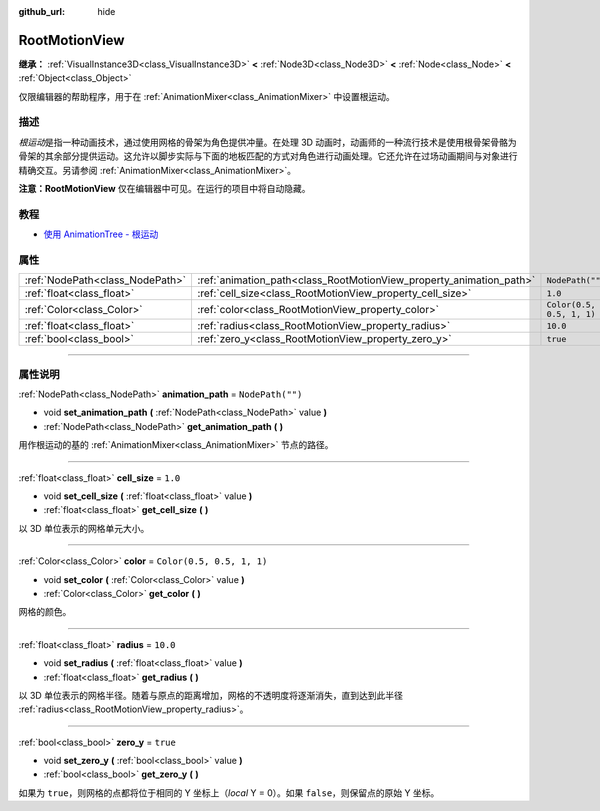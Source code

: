 :github_url: hide

.. DO NOT EDIT THIS FILE!!!
.. Generated automatically from Godot engine sources.
.. Generator: https://github.com/godotengine/godot/tree/master/doc/tools/make_rst.py.
.. XML source: https://github.com/godotengine/godot/tree/master/doc/classes/RootMotionView.xml.

.. _class_RootMotionView:

RootMotionView
==============

**继承：** :ref:`VisualInstance3D<class_VisualInstance3D>` **<** :ref:`Node3D<class_Node3D>` **<** :ref:`Node<class_Node>` **<** :ref:`Object<class_Object>`

仅限编辑器的帮助程序，用于在 :ref:`AnimationMixer<class_AnimationMixer>` 中设置根运动。

.. rst-class:: classref-introduction-group

描述
----

*根运动*\ 是指一种动画技术，通过使用网格的骨架为角色提供冲量。在处理 3D 动画时，动画师的一种流行技术是使用根骨架骨骼为骨架的其余部分提供运动。这允许以脚步实际与下面的地板匹配的方式对角色进行动画处理。它还允许在过场动画期间与对象进行精确交互。另请参阅 :ref:`AnimationMixer<class_AnimationMixer>`\ 。

\ **注意：**\ **RootMotionView** 仅在编辑器中可见。在运行的项目中将自动隐藏。

.. rst-class:: classref-introduction-group

教程
----

- `使用 AnimationTree - 根运动 <../tutorials/animation/animation_tree.html#root-motion>`__

.. rst-class:: classref-reftable-group

属性
----

.. table::
   :widths: auto

   +---------------------------------+---------------------------------------------------------------------+---------------------------+
   | :ref:`NodePath<class_NodePath>` | :ref:`animation_path<class_RootMotionView_property_animation_path>` | ``NodePath("")``          |
   +---------------------------------+---------------------------------------------------------------------+---------------------------+
   | :ref:`float<class_float>`       | :ref:`cell_size<class_RootMotionView_property_cell_size>`           | ``1.0``                   |
   +---------------------------------+---------------------------------------------------------------------+---------------------------+
   | :ref:`Color<class_Color>`       | :ref:`color<class_RootMotionView_property_color>`                   | ``Color(0.5, 0.5, 1, 1)`` |
   +---------------------------------+---------------------------------------------------------------------+---------------------------+
   | :ref:`float<class_float>`       | :ref:`radius<class_RootMotionView_property_radius>`                 | ``10.0``                  |
   +---------------------------------+---------------------------------------------------------------------+---------------------------+
   | :ref:`bool<class_bool>`         | :ref:`zero_y<class_RootMotionView_property_zero_y>`                 | ``true``                  |
   +---------------------------------+---------------------------------------------------------------------+---------------------------+

.. rst-class:: classref-section-separator

----

.. rst-class:: classref-descriptions-group

属性说明
--------

.. _class_RootMotionView_property_animation_path:

.. rst-class:: classref-property

:ref:`NodePath<class_NodePath>` **animation_path** = ``NodePath("")``

.. rst-class:: classref-property-setget

- void **set_animation_path** **(** :ref:`NodePath<class_NodePath>` value **)**
- :ref:`NodePath<class_NodePath>` **get_animation_path** **(** **)**

用作根运动的基的 :ref:`AnimationMixer<class_AnimationMixer>` 节点的路径。

.. rst-class:: classref-item-separator

----

.. _class_RootMotionView_property_cell_size:

.. rst-class:: classref-property

:ref:`float<class_float>` **cell_size** = ``1.0``

.. rst-class:: classref-property-setget

- void **set_cell_size** **(** :ref:`float<class_float>` value **)**
- :ref:`float<class_float>` **get_cell_size** **(** **)**

以 3D 单位表示的网格单元大小。

.. rst-class:: classref-item-separator

----

.. _class_RootMotionView_property_color:

.. rst-class:: classref-property

:ref:`Color<class_Color>` **color** = ``Color(0.5, 0.5, 1, 1)``

.. rst-class:: classref-property-setget

- void **set_color** **(** :ref:`Color<class_Color>` value **)**
- :ref:`Color<class_Color>` **get_color** **(** **)**

网格的颜色。

.. rst-class:: classref-item-separator

----

.. _class_RootMotionView_property_radius:

.. rst-class:: classref-property

:ref:`float<class_float>` **radius** = ``10.0``

.. rst-class:: classref-property-setget

- void **set_radius** **(** :ref:`float<class_float>` value **)**
- :ref:`float<class_float>` **get_radius** **(** **)**

以 3D 单位表示的网格半径。随着与原点的距离增加，网格的不透明度将逐渐消失，直到达到此半径 :ref:`radius<class_RootMotionView_property_radius>`\ 。

.. rst-class:: classref-item-separator

----

.. _class_RootMotionView_property_zero_y:

.. rst-class:: classref-property

:ref:`bool<class_bool>` **zero_y** = ``true``

.. rst-class:: classref-property-setget

- void **set_zero_y** **(** :ref:`bool<class_bool>` value **)**
- :ref:`bool<class_bool>` **get_zero_y** **(** **)**

如果为 ``true``\ ，则网格的点都将位于相同的 Y 坐标上（\ *local* Y = 0）。如果 ``false``\ ，则保留点的原始 Y 坐标。

.. |virtual| replace:: :abbr:`virtual (本方法通常需要用户覆盖才能生效。)`
.. |const| replace:: :abbr:`const (本方法没有副作用。不会修改该实例的任何成员变量。)`
.. |vararg| replace:: :abbr:`vararg (本方法除了在此处描述的参数外，还能够继续接受任意数量的参数。)`
.. |constructor| replace:: :abbr:`constructor (本方法用于构造某个类型。)`
.. |static| replace:: :abbr:`static (调用本方法无需实例，所以可以直接使用类名调用。)`
.. |operator| replace:: :abbr:`operator (本方法描述的是使用本类型作为左操作数的有效操作符。)`
.. |bitfield| replace:: :abbr:`BitField (这个值是由下列标志构成的位掩码整数。)`
